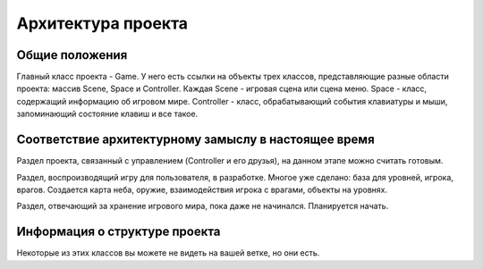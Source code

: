 Архитектура проекта
===================

Общие положения
---------------

.. image:: /_static/Common.jpg

Главный класс проекта - Game. У него есть ссылки на объекты трех классов, представляющие разные области проекта:
массив Scene, Space и Controller. Каждая Scene - игровая сцена или сцена меню. Space - класс, содержащий информацию об
игровом мире. Controller - класс, обрабатывающий события клавиатуры и мыши, запоминающий состояние клавиш и все такое.

Соответствие архитектурному замыслу в настоящее время
-----------------------------------------------------
Раздел проекта, связанный с управлением (Controller и его друзья), на данном этапе можно считать готовым.

Раздел, воспроизводящий игру для пользователя, в разработке. Многое уже сделано: база для уровней, игрока, врагов.
Создается карта неба, оружие, взаимодействия игрока с врагами, объекты на уровнях.

Раздел, отвечающий за хранение игрового мира, пока даже не начинался. Планируется начать.

Информация о структуре проекта
------------------------------
.. image:: /_static/DrawableHierarchy.jpg

Некоторые из этих классов вы можете не видеть на вашей ветке, но они есть.

